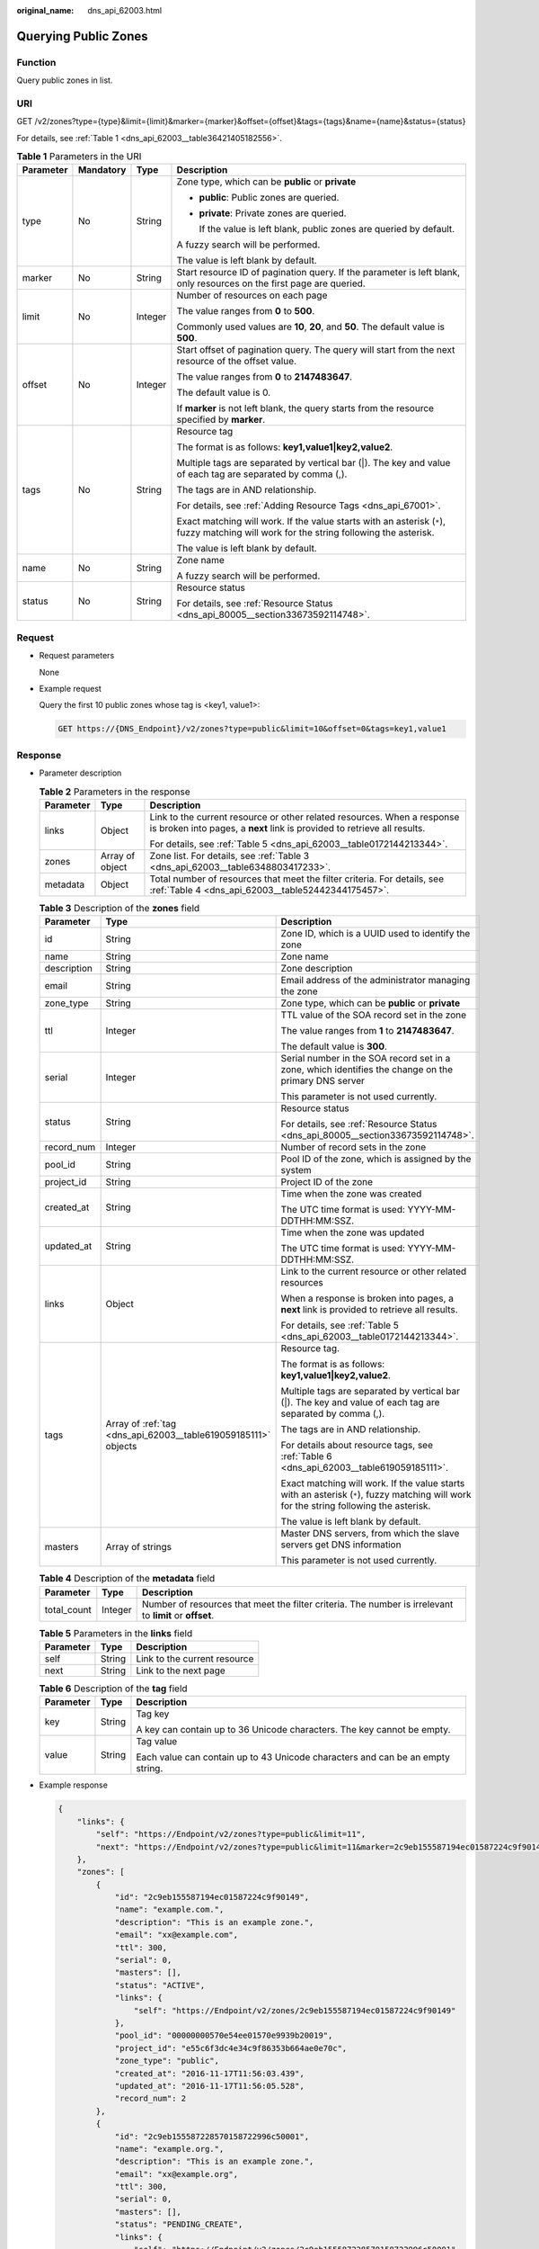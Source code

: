 :original_name: dns_api_62003.html

.. _dns_api_62003:

Querying Public Zones
=====================

Function
--------

Query public zones in list.

URI
---

GET /v2/zones?type={type}&limit={limit}&marker={marker}&offset={offset}&tags={tags}&name={name}&status={status}

For details, see :ref:`Table 1 <dns_api_62003__table36421405182556>`.

.. _dns_api_62003__table36421405182556:

.. table:: **Table 1** Parameters in the URI

   +-----------------+-----------------+-----------------+-----------------------------------------------------------------------------------------------------------------------------------------+
   | Parameter       | Mandatory       | Type            | Description                                                                                                                             |
   +=================+=================+=================+=========================================================================================================================================+
   | type            | No              | String          | Zone type, which can be **public** or **private**                                                                                       |
   |                 |                 |                 |                                                                                                                                         |
   |                 |                 |                 | -  **public**: Public zones are queried.                                                                                                |
   |                 |                 |                 |                                                                                                                                         |
   |                 |                 |                 | -  **private**: Private zones are queried.                                                                                              |
   |                 |                 |                 |                                                                                                                                         |
   |                 |                 |                 |    If the value is left blank, public zones are queried by default.                                                                     |
   |                 |                 |                 |                                                                                                                                         |
   |                 |                 |                 | A fuzzy search will be performed.                                                                                                       |
   |                 |                 |                 |                                                                                                                                         |
   |                 |                 |                 | The value is left blank by default.                                                                                                     |
   +-----------------+-----------------+-----------------+-----------------------------------------------------------------------------------------------------------------------------------------+
   | marker          | No              | String          | Start resource ID of pagination query. If the parameter is left blank, only resources on the first page are queried.                    |
   +-----------------+-----------------+-----------------+-----------------------------------------------------------------------------------------------------------------------------------------+
   | limit           | No              | Integer         | Number of resources on each page                                                                                                        |
   |                 |                 |                 |                                                                                                                                         |
   |                 |                 |                 | The value ranges from **0** to **500**.                                                                                                 |
   |                 |                 |                 |                                                                                                                                         |
   |                 |                 |                 | Commonly used values are **10**, **20**, and **50**. The default value is **500**.                                                      |
   +-----------------+-----------------+-----------------+-----------------------------------------------------------------------------------------------------------------------------------------+
   | offset          | No              | Integer         | Start offset of pagination query. The query will start from the next resource of the offset value.                                      |
   |                 |                 |                 |                                                                                                                                         |
   |                 |                 |                 | The value ranges from **0** to **2147483647**.                                                                                          |
   |                 |                 |                 |                                                                                                                                         |
   |                 |                 |                 | The default value is 0.                                                                                                                 |
   |                 |                 |                 |                                                                                                                                         |
   |                 |                 |                 | If **marker** is not left blank, the query starts from the resource specified by **marker**.                                            |
   +-----------------+-----------------+-----------------+-----------------------------------------------------------------------------------------------------------------------------------------+
   | tags            | No              | String          | Resource tag                                                                                                                            |
   |                 |                 |                 |                                                                                                                                         |
   |                 |                 |                 | The format is as follows: **key1,value1|key2,value2**.                                                                                  |
   |                 |                 |                 |                                                                                                                                         |
   |                 |                 |                 | Multiple tags are separated by vertical bar (|). The key and value of each tag are separated by comma (,).                              |
   |                 |                 |                 |                                                                                                                                         |
   |                 |                 |                 | The tags are in AND relationship.                                                                                                       |
   |                 |                 |                 |                                                                                                                                         |
   |                 |                 |                 | For details, see :ref:`Adding Resource Tags <dns_api_67001>`.                                                                           |
   |                 |                 |                 |                                                                                                                                         |
   |                 |                 |                 | Exact matching will work. If the value starts with an asterisk (``*``), fuzzy matching will work for the string following the asterisk. |
   |                 |                 |                 |                                                                                                                                         |
   |                 |                 |                 | The value is left blank by default.                                                                                                     |
   +-----------------+-----------------+-----------------+-----------------------------------------------------------------------------------------------------------------------------------------+
   | name            | No              | String          | Zone name                                                                                                                               |
   |                 |                 |                 |                                                                                                                                         |
   |                 |                 |                 | A fuzzy search will be performed.                                                                                                       |
   +-----------------+-----------------+-----------------+-----------------------------------------------------------------------------------------------------------------------------------------+
   | status          | No              | String          | Resource status                                                                                                                         |
   |                 |                 |                 |                                                                                                                                         |
   |                 |                 |                 | For details, see :ref:`Resource Status <dns_api_80005__section33673592114748>`.                                                         |
   +-----------------+-----------------+-----------------+-----------------------------------------------------------------------------------------------------------------------------------------+

Request
-------

-  Request parameters

   None

-  Example request

   Query the first 10 public zones whose tag is <key1, value1>:

   .. code-block:: text

      GET https://{DNS_Endpoint}/v2/zones?type=public&limit=10&offset=0&tags=key1,value1

Response
--------

-  Parameter description

   .. table:: **Table 2** Parameters in the response

      +-----------------------+-----------------------+-----------------------------------------------------------------------------------------------------------------------------------------------------+
      | Parameter             | Type                  | Description                                                                                                                                         |
      +=======================+=======================+=====================================================================================================================================================+
      | links                 | Object                | Link to the current resource or other related resources. When a response is broken into pages, a **next** link is provided to retrieve all results. |
      |                       |                       |                                                                                                                                                     |
      |                       |                       | For details, see :ref:`Table 5 <dns_api_62003__table0172144213344>`.                                                                                |
      +-----------------------+-----------------------+-----------------------------------------------------------------------------------------------------------------------------------------------------+
      | zones                 | Array of object       | Zone list. For details, see :ref:`Table 3 <dns_api_62003__table6348803417233>`.                                                                     |
      +-----------------------+-----------------------+-----------------------------------------------------------------------------------------------------------------------------------------------------+
      | metadata              | Object                | Total number of resources that meet the filter criteria. For details, see :ref:`Table 4 <dns_api_62003__table52442344175457>`.                      |
      +-----------------------+-----------------------+-----------------------------------------------------------------------------------------------------------------------------------------------------+

   .. _dns_api_62003__table6348803417233:

   .. table:: **Table 3** Description of the **zones** field

      +-----------------------+----------------------------------------------------------------+-----------------------------------------------------------------------------------------------------------------------------------------+
      | Parameter             | Type                                                           | Description                                                                                                                             |
      +=======================+================================================================+=========================================================================================================================================+
      | id                    | String                                                         | Zone ID, which is a UUID used to identify the zone                                                                                      |
      +-----------------------+----------------------------------------------------------------+-----------------------------------------------------------------------------------------------------------------------------------------+
      | name                  | String                                                         | Zone name                                                                                                                               |
      +-----------------------+----------------------------------------------------------------+-----------------------------------------------------------------------------------------------------------------------------------------+
      | description           | String                                                         | Zone description                                                                                                                        |
      +-----------------------+----------------------------------------------------------------+-----------------------------------------------------------------------------------------------------------------------------------------+
      | email                 | String                                                         | Email address of the administrator managing the zone                                                                                    |
      +-----------------------+----------------------------------------------------------------+-----------------------------------------------------------------------------------------------------------------------------------------+
      | zone_type             | String                                                         | Zone type, which can be **public** or **private**                                                                                       |
      +-----------------------+----------------------------------------------------------------+-----------------------------------------------------------------------------------------------------------------------------------------+
      | ttl                   | Integer                                                        | TTL value of the SOA record set in the zone                                                                                             |
      |                       |                                                                |                                                                                                                                         |
      |                       |                                                                | The value ranges from **1** to **2147483647**.                                                                                          |
      |                       |                                                                |                                                                                                                                         |
      |                       |                                                                | The default value is **300**.                                                                                                           |
      +-----------------------+----------------------------------------------------------------+-----------------------------------------------------------------------------------------------------------------------------------------+
      | serial                | Integer                                                        | Serial number in the SOA record set in a zone, which identifies the change on the primary DNS server                                    |
      |                       |                                                                |                                                                                                                                         |
      |                       |                                                                | This parameter is not used currently.                                                                                                   |
      +-----------------------+----------------------------------------------------------------+-----------------------------------------------------------------------------------------------------------------------------------------+
      | status                | String                                                         | Resource status                                                                                                                         |
      |                       |                                                                |                                                                                                                                         |
      |                       |                                                                | For details, see :ref:`Resource Status <dns_api_80005__section33673592114748>`.                                                         |
      +-----------------------+----------------------------------------------------------------+-----------------------------------------------------------------------------------------------------------------------------------------+
      | record_num            | Integer                                                        | Number of record sets in the zone                                                                                                       |
      +-----------------------+----------------------------------------------------------------+-----------------------------------------------------------------------------------------------------------------------------------------+
      | pool_id               | String                                                         | Pool ID of the zone, which is assigned by the system                                                                                    |
      +-----------------------+----------------------------------------------------------------+-----------------------------------------------------------------------------------------------------------------------------------------+
      | project_id            | String                                                         | Project ID of the zone                                                                                                                  |
      +-----------------------+----------------------------------------------------------------+-----------------------------------------------------------------------------------------------------------------------------------------+
      | created_at            | String                                                         | Time when the zone was created                                                                                                          |
      |                       |                                                                |                                                                                                                                         |
      |                       |                                                                | The UTC time format is used: YYYY-MM-DDTHH:MM:SSZ.                                                                                      |
      +-----------------------+----------------------------------------------------------------+-----------------------------------------------------------------------------------------------------------------------------------------+
      | updated_at            | String                                                         | Time when the zone was updated                                                                                                          |
      |                       |                                                                |                                                                                                                                         |
      |                       |                                                                | The UTC time format is used: YYYY-MM-DDTHH:MM:SSZ.                                                                                      |
      +-----------------------+----------------------------------------------------------------+-----------------------------------------------------------------------------------------------------------------------------------------+
      | links                 | Object                                                         | Link to the current resource or other related resources                                                                                 |
      |                       |                                                                |                                                                                                                                         |
      |                       |                                                                | When a response is broken into pages, a **next** link is provided to retrieve all results.                                              |
      |                       |                                                                |                                                                                                                                         |
      |                       |                                                                | For details, see :ref:`Table 5 <dns_api_62003__table0172144213344>`.                                                                    |
      +-----------------------+----------------------------------------------------------------+-----------------------------------------------------------------------------------------------------------------------------------------+
      | tags                  | Array of :ref:`tag <dns_api_62003__table619059185111>` objects | Resource tag.                                                                                                                           |
      |                       |                                                                |                                                                                                                                         |
      |                       |                                                                | The format is as follows: **key1,value1|key2,value2**.                                                                                  |
      |                       |                                                                |                                                                                                                                         |
      |                       |                                                                | Multiple tags are separated by vertical bar (|). The key and value of each tag are separated by comma (,).                              |
      |                       |                                                                |                                                                                                                                         |
      |                       |                                                                | The tags are in AND relationship.                                                                                                       |
      |                       |                                                                |                                                                                                                                         |
      |                       |                                                                | For details about resource tags, see :ref:`Table 6 <dns_api_62003__table619059185111>`.                                                 |
      |                       |                                                                |                                                                                                                                         |
      |                       |                                                                | Exact matching will work. If the value starts with an asterisk (``*``), fuzzy matching will work for the string following the asterisk. |
      |                       |                                                                |                                                                                                                                         |
      |                       |                                                                | The value is left blank by default.                                                                                                     |
      +-----------------------+----------------------------------------------------------------+-----------------------------------------------------------------------------------------------------------------------------------------+
      | masters               | Array of strings                                               | Master DNS servers, from which the slave servers get DNS information                                                                    |
      |                       |                                                                |                                                                                                                                         |
      |                       |                                                                | This parameter is not used currently.                                                                                                   |
      +-----------------------+----------------------------------------------------------------+-----------------------------------------------------------------------------------------------------------------------------------------+

   .. _dns_api_62003__table52442344175457:

   .. table:: **Table 4** Description of the **metadata** field

      +-------------+---------+---------------------------------------------------------------------------------------------------------+
      | Parameter   | Type    | Description                                                                                             |
      +=============+=========+=========================================================================================================+
      | total_count | Integer | Number of resources that meet the filter criteria. The number is irrelevant to **limit** or **offset**. |
      +-------------+---------+---------------------------------------------------------------------------------------------------------+

   .. _dns_api_62003__table0172144213344:

   .. table:: **Table 5** Parameters in the **links** field

      ========= ====== ============================
      Parameter Type   Description
      ========= ====== ============================
      self      String Link to the current resource
      next      String Link to the next page
      ========= ====== ============================

   .. _dns_api_62003__table619059185111:

   .. table:: **Table 6** Description of the **tag** field

      +-----------------------+-----------------------+--------------------------------------------------------------------------------+
      | Parameter             | Type                  | Description                                                                    |
      +=======================+=======================+================================================================================+
      | key                   | String                | Tag key                                                                        |
      |                       |                       |                                                                                |
      |                       |                       | A key can contain up to 36 Unicode characters. The key cannot be empty.        |
      +-----------------------+-----------------------+--------------------------------------------------------------------------------+
      | value                 | String                | Tag value                                                                      |
      |                       |                       |                                                                                |
      |                       |                       | Each value can contain up to 43 Unicode characters and can be an empty string. |
      +-----------------------+-----------------------+--------------------------------------------------------------------------------+

-  Example response

   .. code-block::

      {
          "links": {
              "self": "https://Endpoint/v2/zones?type=public&limit=11",
              "next": "https://Endpoint/v2/zones?type=public&limit=11&marker=2c9eb155587194ec01587224c9f90149"
          },
          "zones": [
              {
                  "id": "2c9eb155587194ec01587224c9f90149",
                  "name": "example.com.",
                  "description": "This is an example zone.",
                  "email": "xx@example.com",
                  "ttl": 300,
                  "serial": 0,
                  "masters": [],
                  "status": "ACTIVE",
                  "links": {
                      "self": "https://Endpoint/v2/zones/2c9eb155587194ec01587224c9f90149"
                  },
                  "pool_id": "00000000570e54ee01570e9939b20019",
                  "project_id": "e55c6f3dc4e34c9f86353b664ae0e70c",
                  "zone_type": "public",
                  "created_at": "2016-11-17T11:56:03.439",
                  "updated_at": "2016-11-17T11:56:05.528",
                  "record_num": 2
              },
              {
                  "id": "2c9eb155587228570158722996c50001",
                  "name": "example.org.",
                  "description": "This is an example zone.",
                  "email": "xx@example.org",
                  "ttl": 300,
                  "serial": 0,
                  "masters": [],
                  "status": "PENDING_CREATE",
                  "links": {
                      "self": "https://Endpoint/v2/zones/2c9eb155587228570158722996c50001"
                  },
                  "pool_id": "00000000570e54ee01570e9939b20019",
                  "project_id": "e55c6f3dc4e34c9f86353b664ae0e70c",
                  "zone_type": "public",
                  "created_at": "2016-11-17T12:01:17.996",
                  "updated_at": "2016-11-17T12:01:18.528",
                  "record_num": 2
              }
          ],
          "metadata": {
              "total_count": 2
          }
      }

Returned Value
--------------

If a 2xx status code is returned, for example, 200, 202, or 204, the request is successful.

For details, see :ref:`Status Code <dns_api_80002>`.
